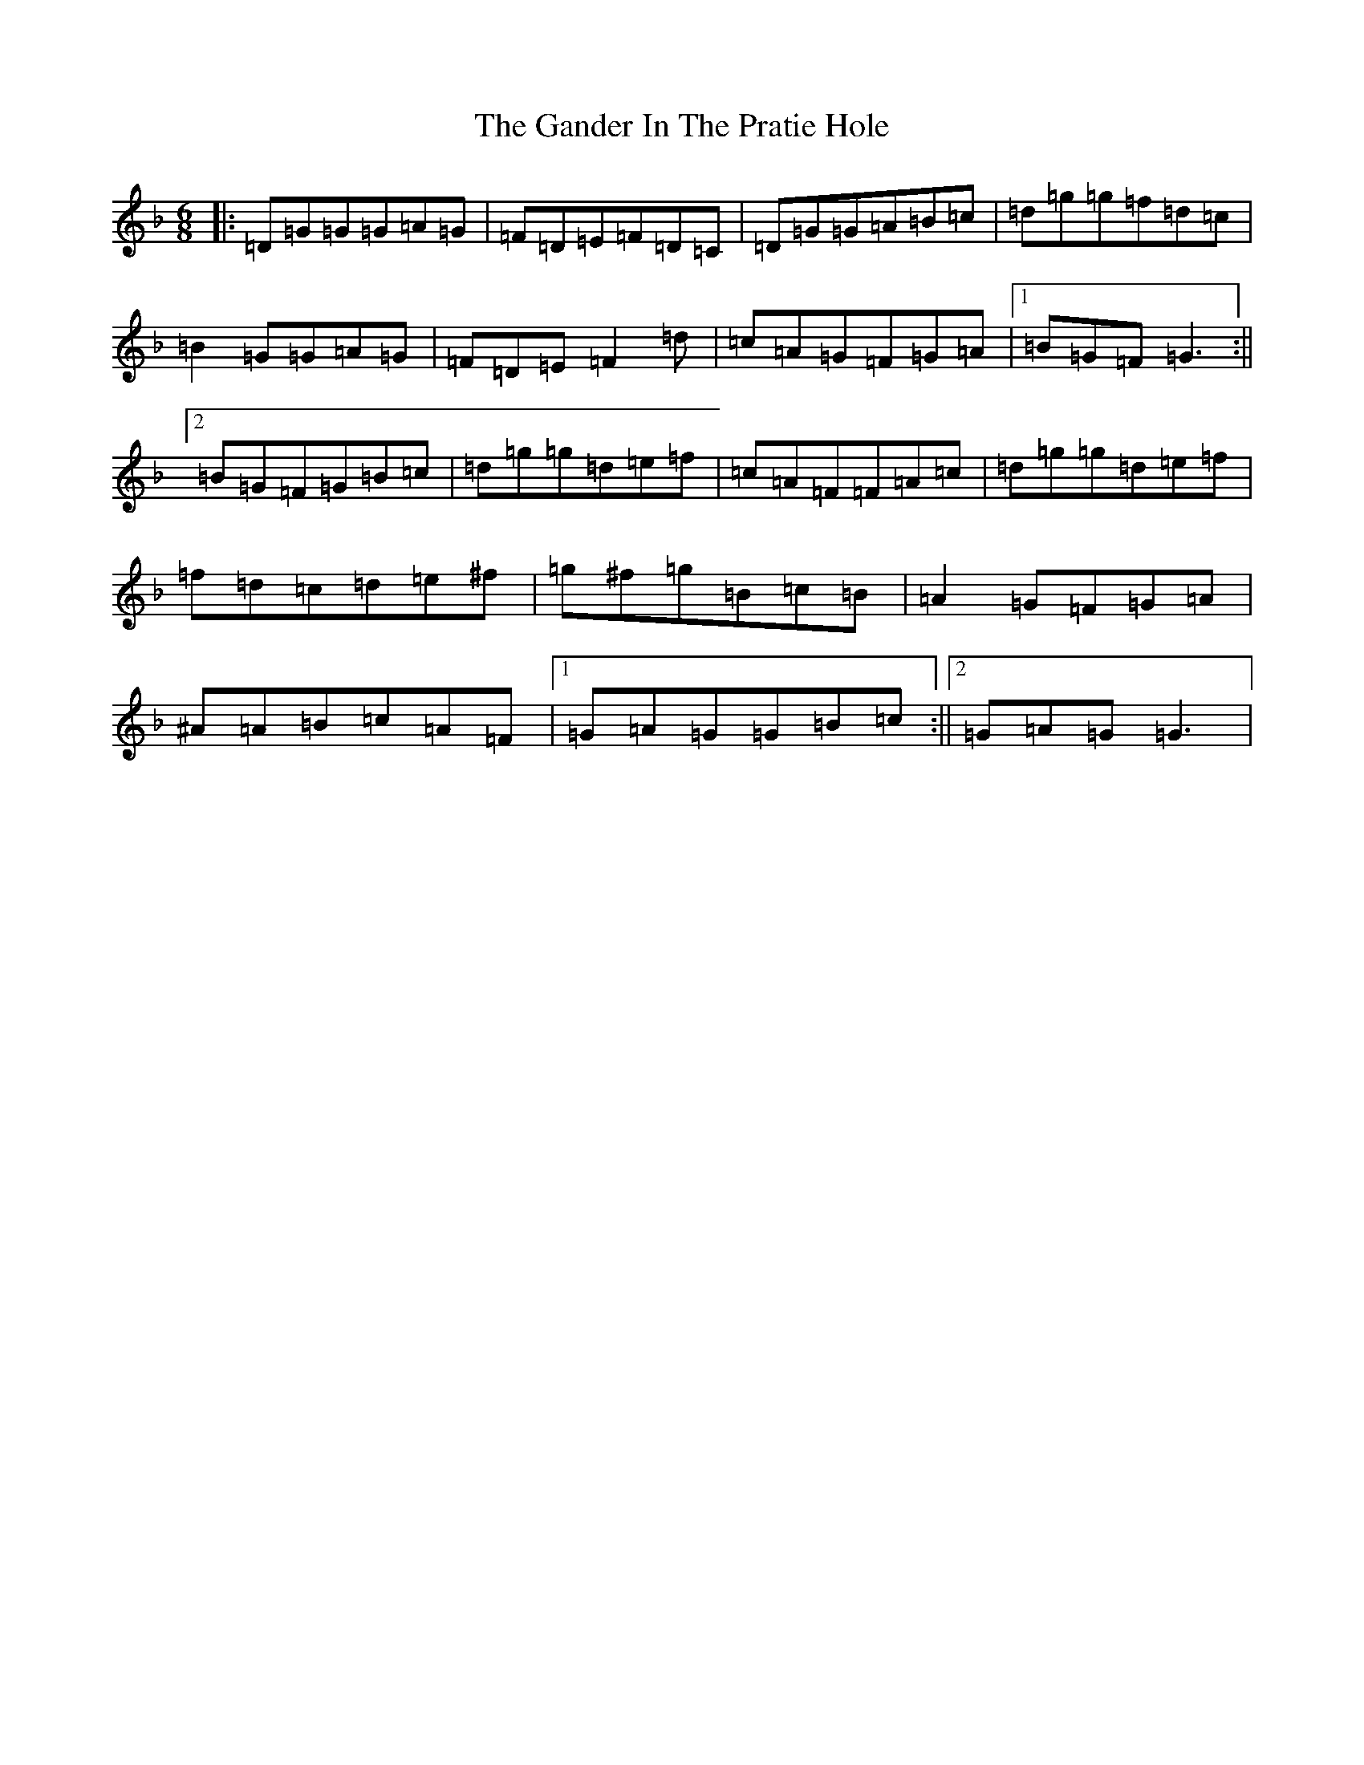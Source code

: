 X: 15623
T: Gander In The Pratie Hole, The
S: https://thesession.org/tunes/401#setting27195
Z: D Mixolydian
R: jig
M: 6/8
L: 1/8
K: C Mixolydian
|:=D=G=G=G=A=G|=F=D=E=F=D=C|=D=G=G=A=B=c|=d=g=g=f=d=c|=B2=G=G=A=G|=F=D=E=F2=d|=c=A=G=F=G=A|1=B=G=F=G3:||2=B=G=F=G=B=c|=d=g=g=d=e=f|=c=A=F=F=A=c|=d=g=g=d=e=f|=f=d=c=d=e^f|=g^f=g=B=c=B|=A2=G=F=G=A|^A=A=B=c=A=F|1=G=A=G=G=B=c:||2=G=A=G=G3|